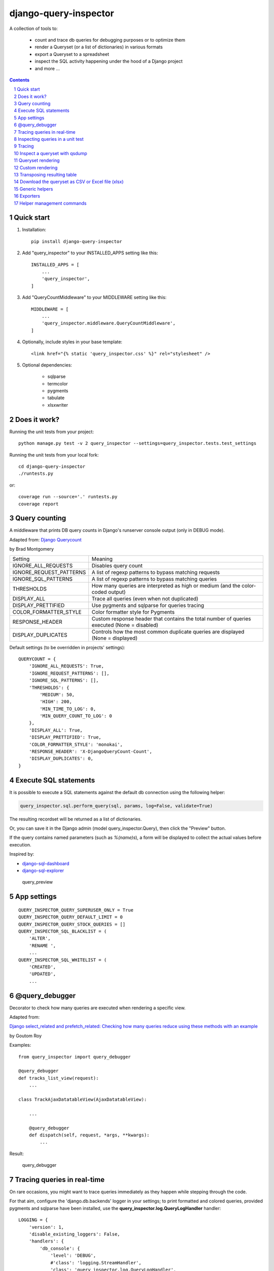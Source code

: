 ======================
django-query-inspector
======================

.. image:: https://badge.fury.io/py/django-query-inspector.svg
    :target: https://badge.fury.io/py/django-query-inspector

A collection of tools to:

    - count and trace db queries for debugging purposes or to optimize them
    - render a Queryset (or a list of dictionaries) in various formats
    - export a Queryset to a spreadsheet
    - inspect the SQL activity happening under the hood of a Django project
    - and more ...

.. contents::

.. sectnum::

Quick start
-----------

1. Installation::

    pip install django-query-inspector

2. Add "query_inspector" to your INSTALLED_APPS setting like this::

    INSTALLED_APPS = [
        ...
        'query_inspector',
    ]

3. Add "QueryCountMiddleware" to your MIDDLEWARE setting like this::

    MIDDLEWARE = [
        ...
        'query_inspector.middleware.QueryCountMiddleware',
    ]

4. Optionally, include styles in your base template::

    <link href="{% static 'query_inspector.css' %}" rel="stylesheet" />

5. Optional dependencies:

    - sqlparse
    - termcolor
    - pygments
    - tabulate
    - xlsxwriter

Does it work?
-------------

Running the unit tests from your project::

    python manage.py test -v 2 query_inspector --settings=query_inspector.tests.test_settings

Running the unit tests from your local fork::

    cd django-query-inspector
    ./runtests.py

or::

    coverage run --source='.' runtests.py
    coverage report

Query counting
--------------

A middleware that prints DB query counts in Django's runserver console output (only in DEBUG mode).

Adapted from: `Django Querycount <https://github.com/bradmontgomery/django-querycount>`_

by Brad Montgomery

=========================== =============================================================================================
Setting                     Meaning
--------------------------- ---------------------------------------------------------------------------------------------
IGNORE_ALL_REQUESTS         Disables query count
IGNORE_REQUEST_PATTERNS     A list of regexp patterns to bypass matching requests
IGNORE_SQL_PATTERNS         A list of regexp patterns to bypass matching queries
THRESHOLDS                  How many queries are interpreted as high or medium (and the color-coded output)
DISPLAY_ALL                 Trace all queries (even when not duplicated)
DISPLAY_PRETTIFIED          Use pygments and sqlparse for queries tracing
COLOR_FORMATTER_STYLE       Color formatter style for Pygments
RESPONSE_HEADER             Custom response header that contains the total number of queries executed (None = disabled)
DISPLAY_DUPLICATES          Controls how the most common duplicate queries are displayed (None = displayed)
=========================== =============================================================================================

Default settings (to be overridden in projects' settings)::

    QUERYCOUNT = {
        'IGNORE_ALL_REQUESTS': True,
        'IGNORE_REQUEST_PATTERNS': [],
        'IGNORE_SQL_PATTERNS': [],
        'THRESHOLDS': {
            'MEDIUM': 50,
            'HIGH': 200,
            'MIN_TIME_TO_LOG': 0,
            'MIN_QUERY_COUNT_TO_LOG': 0
        },
        'DISPLAY_ALL': True,
        'DISPLAY_PRETTIFIED': True,
        'COLOR_FORMATTER_STYLE': 'monokai',
        'RESPONSE_HEADER': 'X-DjangoQueryCount-Count',
        'DISPLAY_DUPLICATES': 0,
    }

Execute SQL statements
----------------------

It is possible to execute a SQL statements against the default db connection using the following helper:

.. code:: python

    query_inspector.sql.perform_query(sql, params, log=False, validate=True)

The resulting recordset will be returned as a list of dictionaries.

Or, you can save it in the Django admin (model query_inspector.Query),
then click the "Preview" button.

If the query contains named parameters (such as `%(name)s`), a form will be displayed to collect the
actual values before execution.

Inspired by:

- `django-sql-dashboard <https://github.com/simonw/django-sql-dashboard>`_
- `django-sql-explorer <https://github.com/groveco/django-sql-explorer>`_

.. figure:: screenshots/query_preview.png

    query_preview

App settings
------------

::

    QUERY_INSPECTOR_QUERY_SUPERUSER_ONLY = True
    QUERY_INSPECTOR_QUERY_DEFAULT_LIMIT = 0
    QUERY_INSPECTOR_QUERY_STOCK_QUERIES = []
    QUERY_INSPECTOR_SQL_BLACKLIST = (
        'ALTER',
        'RENAME ',
        ...
    QUERY_INSPECTOR_SQL_WHITELIST = (
        'CREATED',
        'UPDATED',
        ...

@query_debugger
---------------

Decorator to check how many queries are executed when rendering a specific view.

Adapted from:

`Django select_related and prefetch_related: Checking how many queries reduce using these methods with an example <https://medium.com/better-programming/django-select-related-and-prefetch-related-f23043fd635d>`_

by Goutom Roy

Examples::

    from query_inspector import query_debugger

    @query_debugger
    def tracks_list_view(request):
        ...

    class TrackAjaxDatatableView(AjaxDatatableView):

        ...

        @query_debugger
        def dispatch(self, request, *args, **kwargs):
            ...

Result:

.. figure:: screenshots/query_debugger.png

    query_debugger

Tracing queries in real-time
----------------------------

On rare occasions, you might want to trace queries immediately as they happen
while stepping through the code.

For that aim, configure the 'django.db.backends' logger in your settings;
to print formatted and colored queries, provided pygments and sqlparse have been
installed, use the **query_inspector.log.QueryLogHandler** handler::

    LOGGING = {
        'version': 1,
        'disable_existing_loggers': False,
        'handlers': {
            'db_console': {
                'level': 'DEBUG',
                #'class': 'logging.StreamHandler',
                'class': 'query_inspector.log.QueryLogHandler',
            },
        },
        'loggers': {
            'django.db.backends': {
                'handlers': ['db_console', ],
                'level': 'DEBUG',
            },
        },
    }

Inspecting queries in a unit test
---------------------------------

This is not obvious, since unit tests are run with DEBUG disabled.

Django provides a convenient **CaptureQueriesContext** for this:

.. code:: python

    import pprint
    from django import db
    from django.test.utils import CaptureQueriesContext
    from query_inspector import prettyprint_query

    def text_whatever(self):

        db.reset_queries()
        with CaptureQueriesContext(db.connection) as context:

            ... do your stuff ...

        num_queries = context.final_queries - context.initial_queries
        print('num_queries: %d' % num_queries)
        #pprint.pprint(context.captured_queries)

        for row in context.captured_queries:
            prettyprint_query(row['sql'])
            print('time: ' + row['time'])


More examples are available here:

`Python django.test.utils.CaptureQueriesContext() Examples <https://www.programcreek.com/python/example/74788/django.test.utils.CaptureQueriesContext>`_

Tracing
-------

Some helper functions are available to print formatted and colored text in the console.

Optional requirements:

    - sqlparse
    - termcolor
    - pygments
    - tabulate

Functions:

def trace(message, color='yellow', on_color=None, attrs=None, prompt='', prettify=False)
    Display 'message', optionally preceed by 'prompt';
    If 'prettify' is True, format message with pprint

    Color support provided by: https://pypi.org/project/termcolor/

def prettyprint_query(query, params=None, colorize=True, prettify=True, reindent=True)
    Display the specified SQL statement

def prettyprint_queryset(qs, colorize=True, prettify=True, reindent=True)
    Display the SQL statement implied by the given queryset

def trace_func(fn):
    Decorator to detect: function call, input parameters and return value

def qsdump(* fields, queryset, max_rows=None, render_with_tabulate=True, title="")
    See below

def qsdump2(queryset, include, exclude, max_rows=None, render_with_tabulate=True, title="")
    Calls qsdump() building the field list from either "include" or "exclude" parameter

Results:

.. figure:: screenshots/prettyprint_queryset.png

    prettyprint_queryset

.. figure:: screenshots/trace_func.png

    trace_func


Inspect a queryset with qsdump
------------------------------

With qsdump you can:

- display the formatted SQL statement
- display the content of the queryset

Parameters:

    fields:
        one or more field names; '*' means 'all'

    queryset:
        the queryset to be inspected

    max_rows:
        optionally limit the numer of rows

    render_with_tabulate=True
        use "tabulate" when available

    title=""
        optional title

Example::

    qsdump('*', queryset=tracks, max_rows=10)

|

.. figure:: screenshots/qsdump.png

    qsdump


Queryset rendering
------------------

A few templatetags are available to render either a queryset or a list of dictionaries::

    def render_queryset_as_table(* fields, queryset, options={})
    def render_queryset_as_csv(* fields, queryset, options={})
    def render_queryset_as_text(* fields, queryset, options={})


Sample usage::

    {% load static query_inspector_tags %}

    <link href="{% static 'query_inspector.css' %}" rel="stylesheet" />

    <table class="simpletable smarttable">
        {% render_queryset_as_table "id" "last_name|Cognome" "first_name|Nome" ... queryset=operatori %}
    </table>


Parameters:

queryset: a queryset of a list of dictionaries with data to rendered

options:
    - max_rows: max n. of rows to be rendered (None=all)
    - format_date:  date formatting string; see:
        + https://docs.djangoproject.com/en/dev/ref/settings/#date-format
        + https://docs.djangoproject.com/en/dev/ref/templates/builtins/#date
    - add_totals: computes column totals and append results as bottom row
    - transpose: flag to transpose the resulting table

fields: a list of field specifiers, espressed as:
    - "fieldname", or
    - "fieldname|title", or
    - "fieldname|title|extra_classes"

    Field "extra classes" with special styles:
        - "percentage": render column as %
        - "enhanced"
        - "debug-only"

.. figure:: screenshots/render_queryset.png

    render_queryset

More templatetags::

    def pdb(element)
    def ipdb(element)
    def format_datetime(dt, include_time=True, include_seconds=False, exclude_date=False)
    def format_date(dt)
    def format_datetime_with_seconds(dt)
    def format_time(t, include_seconds=False)
    def format_time_with_seconds(t)
    def format_timedelta(td_object, include_seconds=True)
    def format_timediff(t1, t2, include_seconds=True)
    def timeformat_seconds(seconds)
    def timeformat(seconds)
    # def format_number(value, decimals, grouping )
    def queryset_as_json(qs)
    def object_as_dict(instance, fields=None, exclude=None)
    def object_as_json(instance, fields=None, exclude=None, indent=0)

Custom rendering
----------------

For greated control of the final rendering, you can retrieve headers and data rows separately (as lists)
using:


    def render_queryset_as_table(* fields, queryset, options={})

For example, the equivalent of:

.. code:: python

        print(render_queryset_as_text(*fields, queryset=queryset, options=options))

can be reproduced as follows:

.. code:: python

        headers, rows = render_queryset_as_data(*fields, queryset=queryset, options=options)

        print('|'.join(headers))
        for row in rows:
            print('|'.join(row))
        print("")

Transposing resulting table
---------------------------

Occasionally, you might need to switch columns and rows in the resulting table;
this can be obtained by adding a `'transpose': True` to the `options`.

Currently available for `render_queryset_as_data()` and `render_queryset_as_table()`.

Alternatively, you can transpose a queryset with `django-pandas` as follows:

.. code:: python

    import pandas as pd
    from django_pandas.io import read_frame

    df = read_frame(queryset)
    table_html = df.transpose().to_html()
    print(table_html)

Download the queryset as CSV or Excel file (xlsx)
-------------------------------------------------

For historical reasons, we provide two different approaches to export the queryset as a spreadsheet:

1) with the class SpreadsheetQuerysetExporter (see `Exporters`_ below)

2) parsing the queryset with the aid of `render_queryset_as_table`

The first requires a proper Queryset, while the second should work with either a Queryset
or a list of dictionares.

In both cases, two helper view functions are available to build the HTTP response
required for attachment download::

    export_any_queryset(request, queryset, filename, excluded_fields=[], included_fields=[], csv_field_delimiter = ";")

    export_any_dataset(request, *fields, queryset, filename, csv_field_delimiter = ";")

The helper function normalized_export_filename(title, extension) might be used
to build filenames consistently.

Sample usage:

.. code:: python

    from django.utils import timezone
    from query_inspector.views import normalized_export_filename
    from query_inspector.views import export_any_dataset


    def export_tracks_queryset(request, file_format='csv'):
        queryset = Track.objects.select_related('album', 'album__artist', )
        filename = normalized_export_filename('tracks', file_format)
        return export_any_queryset(
            request,
            queryset,
            filename,
            excluded_fields=[],
            included_fields=[],
            csv_field_delimiter = ";"
        )


    def export_tracks_dataset(request, file_format='csv'):
        queryset = Track.objects.select_related('album', 'album__artist', )
        filename = '%s_%s.%s' % (
            timezone.localtime().strftime('%Y-%m-%d_%H-%M-%S'),
            "tracks",
            file_format,
        )
        fields = [
            "id",
            "name|Track",
            "album|Album",
        ]

        return export_any_dataset(request, *fields, queryset=queryset, filename=filename)

then in your template:

.. code:: html

    <div style="text-align: right;">
        <div class="toolbar">
            <label>Export Tracks queryset:</label>
            <a href="/tracks/download_queryset/xlsx/" class="button">Download (Excel)</a>
            <a href="/tracks/download_queryset/csv/" class="button">Download (CSV)</a>
        </div>
        <br />
        <div class="toolbar">
            <label>Export Tracks dataset:</label>
            <a href="/tracks/download_dataset/xlsx/" class="button">Download (Excel)</a>
            <a href="/tracks/download_dataset/csv/" class="button">Download (CSV)</a>
        </div>
    </div>

where:

.. code:: python

    urlpatterns = [
        ...
        path('tracks/download_queryset/csv/', views.export_tracks_queryset, {'file_format': 'csv', }),
        path('tracks/download_queryset/xlsx/', views.export_tracks_queryset, {'file_format': 'xlsx', }),
        path('tracks/download_dataset/csv/', views.export_tracks_dataset, {'file_format': 'csv', }),
        path('tracks/download_dataset/xlsx/', views.export_tracks_dataset, {'file_format': 'xlsx', }),
        ...
    ]


Generic helpers
---------------

def get_object_by_uuid_or_404(model, uuid_pk)

    Calls get_object_or_404(model, pk=uuid_pk)
    but also prevents "badly formed hexadecimal UUID string" unhandled exception

def prettify_json(data)

    Given a JSON string, returns it as a safe formatted HTML
    Sample usage in Model::

        def summary_prettified(self):
            return prettify_json(self.summary)

    then add it to the list of readonly_fields in the ModelAdmin

def cleanup_queryset(queryset)

    Remove multiple joins on the same table, if any

    WARNING: can alter the origin queryset order

Exporters
---------

class XslxFile(object)
    XSLX writer

    Requires: xlsxwriter

def open_xlsx_file(filepath, mode="rb")
    Utility to open an archive supporting the "with" statement

Sample usage::

    with open_xlsx_file(filepath) as writer:
        self.export_queryset(writer, fields, queryset)
    assert writer.is_closed()

class SpreadsheetQuerysetExporter(object)
    Helper class to export a queryset to a spreadsheet.

Sample usage::

    writer = csv.writer(output, delimiter=field_delimiter, quoting=csv.QUOTE_MINIMAL)
    exporter = SpreadsheetQuerysetExporter(writer, file_format='csv')
    exporter.export_queryset(
        queryset,
        included_fields=[
            'id',
            'description',
            'category__id',
            'created_by__id',
        ]
    )

See also: `Download the queryset as CSV or Excel file (xlsx)`_

Helper management commands
--------------------------

A few management commands are provided to:

    - quickly download database and/or media file from a remote project's instance
    - save/restore a backup copy of database and/or media files to/from a local backup folder

Database actions require Postrgresql; downloading from remote instance requires
read access via SSH.

You're advised to double-check implied actions by dry-running these commands
before proceeding.

**sitecopy: Syncs database and media files for local project from a remote instance**

Settings::

    REMOTE_HOST_DEFAULT = getattr(settings, 'SITECOPY_REMOTE_HOST_DEFAULT', '<REMOTE_HOST>')
    PROJECT = getattr(settings, 'SITECOPY_PROJECT', '<PROJECT>')
    SOURCE_MEDIA_FOLDER = getattr(settings, 'SITECOPY_SOURCE_MEDIA_FOLDER', '/home/%s/public/media/' % PROJECT)

Usage::

    usage: manage.py sitecopy [-h] [--dry-run] [--quiet] [--host HOST] [-v {0,1,2,3}] [--settings SETTINGS]

    Syncs database and media files for project "gallery" from remote server "gallery.brainstorm.it"

    optional arguments:
      -h, --help            show this help message and exit
      --dry-run, -d         Dry run (simulate actions)
      --quiet, -q           do not require user confirmation before executing commands
      --host HOST           Default: "gallery.brainstorm.it"
      -v {0,1,2,3}, --verbosity {0,1,2,3}
                            Verbosity level; 0=minimal output, 1=normal output, 2=verbose output, 3=very verbose output
      --settings SETTINGS   The Python path to a settings module, e.g. "myproject.settings.main". If this isn't provided, the
                            DJANGO_SETTINGS_MODULE environment variable will be used.


**dump_local_data: Dump local db and media for backup purposes (and optionally remove old backup files)**

Settings::

    DUMP_LOCAL_DATA_TARGET_FOLDER = getattr(settings, 'DUMP_LOCAL_DATA_TARGET_FOLDER', os.path.join(settings.BASE_DIR, '..', 'dumps', 'localhost'))

Usage::

    usage: manage.py dump_local_data [-h] [--target target] [--dry-run] [--max-age MAX_AGE] [--no-gzip] [--legacy]
                                     [-v {0,1,2,3}] [--settings SETTINGS]

    Dump local db and media for backup purposes (and optionally remove old backup files)

    optional arguments:
      -h, --help            show this help message and exit
      --target target, -t target
                            choices: db, media, all; default: db
      --dry-run, -d         Dry run (simulation)
      --max-age MAX_AGE, -m MAX_AGE
                            If > 0, remove backup files old "MAX_AGE days" or more
      --no-gzip             Do not compress result
      --legacy              use legacy Postgresql command syntax
      -v {0,1,2,3}, --verbosity {0,1,2,3}
                            Verbosity level; 0=minimal output, 1=normal output, 2=verbose output, 3=very verbose output
      --settings SETTINGS   The Python path to a settings module, e.g. "myproject.settings.main". If this isn't provided, the
                            DJANGO_SETTINGS_MODULE environment variable will be used.


**restore_from_local_data: Restore db and media from local backups**

Settings::

    DUMP_LOCAL_DATA_TARGET_FOLDER = getattr(settings, 'DUMP_LOCAL_DATA_TARGET_FOLDER', os.path.join(settings.BASE_DIR, '..', 'dumps', 'localhost'))

Usage::

    usage: manage.py restore_from_local_data [-h] [--target target] [--dry-run] [--no-gzip] [--source-subfolder SOURCE_SUBFOLDER]
                                             [-v {0,1,2,3}] [--settings SETTINGS]
                                             prefix

    Restore db and media from local backups; source folder is "/Volumes/VMS3/django_storage/gallery/dumps/localhost"

    positional arguments:
      prefix                Initial substring to match the filename to restore from; provide enough characters to match a single file

    optional arguments:
      -h, --help            show this help message and exit
      --target target, -t target
                            choices: db, media, all; default: db
      --dry-run, -d         Dry run (simulation)
      --no-gzip             Do not compress result
      --source-subfolder SOURCE_SUBFOLDER, -s SOURCE_SUBFOLDER
                            replaces "localhost" in DUMP_LOCAL_DATA_TARGET_FOLDER
      -v {0,1,2,3}, --verbosity {0,1,2,3}
                            Verbosity level; 0=minimal output, 1=normal output, 2=verbose output, 3=very verbose output
      --settings SETTINGS   The Python path to a settings module, e.g. "myproject.settings.main". If this isn't provided, the
                            DJANGO_SETTINGS_MODULE environment variable will be used.


**load_stock_queries: Load stock (readonly) queries from settings.QUERY_INSPECTOR_QUERY_STOCK_QUERIES list**

Application should provide a list of stock queries as follows::

    SQL_QUERIES = [{
        'slug': '...',
        'title': '...',
        'sql': """
            select
            ...
            """,
        'notes': "...",
    }, {
        ...
    }]

Ideally, you should run this command at deployment time, to make sure that stock queries
are always updated with sources.

During development, a "Reload stock queries" button is also available in the changelist.
